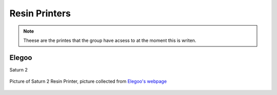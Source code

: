 Resin Printers
==============

.. note:: Theese are the printes that the group have acsess to at the moment this is writen. 


**Elegoo**
------------

Saturn 2


.. figure:: /_static/3D_Printing/Saturn_2_Resin_3D_Printer.png
   :alt: Picture of Saturn 2 Resin Printer
   :width: 400px
   :align: center

   Picture of Saturn 2 Resin Printer, picture collected from `Elegoo's webpage <https://eu.elegoo.com/products/elegoo-saturn-2-8k-10-inches-mono-lcd-3d-printer?srsltid=AfmBOooSGknvyob-yTe0iuJSIPNX7TJBBCT951H0sNt2I-7aUZYH4SKc>`_
